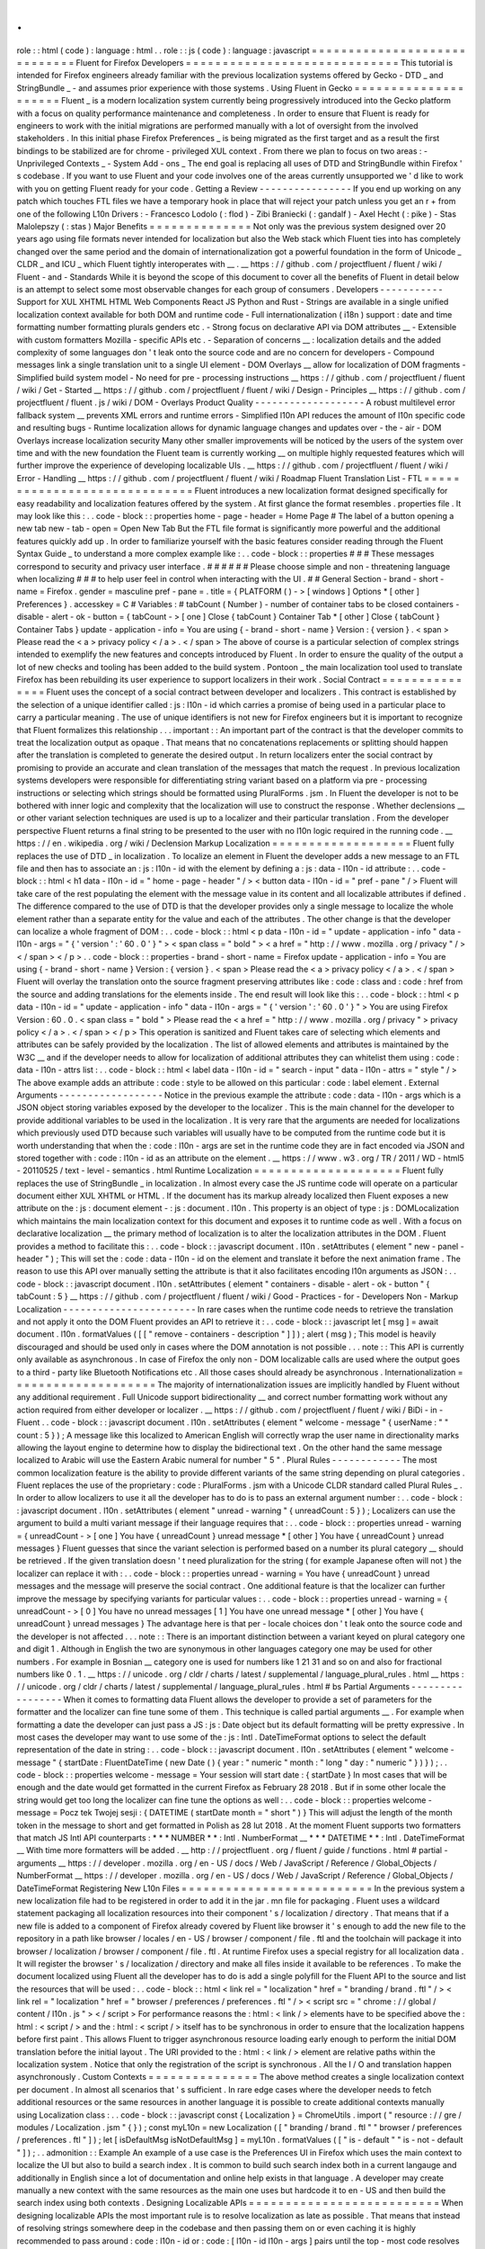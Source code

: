 .
.
role
:
:
html
(
code
)
:
language
:
html
.
.
role
:
:
js
(
code
)
:
language
:
javascript
=
=
=
=
=
=
=
=
=
=
=
=
=
=
=
=
=
=
=
=
=
=
=
=
=
=
=
=
=
Fluent
for
Firefox
Developers
=
=
=
=
=
=
=
=
=
=
=
=
=
=
=
=
=
=
=
=
=
=
=
=
=
=
=
=
=
This
tutorial
is
intended
for
Firefox
engineers
already
familiar
with
the
previous
localization
systems
offered
by
Gecko
-
DTD
_
and
StringBundle
_
-
and
assumes
prior
experience
with
those
systems
.
Using
Fluent
in
Gecko
=
=
=
=
=
=
=
=
=
=
=
=
=
=
=
=
=
=
=
=
=
Fluent
_
is
a
modern
localization
system
currently
being
progressively
introduced
into
the
Gecko
platform
with
a
focus
on
quality
performance
maintenance
and
completeness
.
In
order
to
ensure
that
Fluent
is
ready
for
engineers
to
work
with
the
initial
migrations
are
performed
manually
with
a
lot
of
oversight
from
the
involved
stakeholders
.
In
this
initial
phase
Firefox
Preferences
_
is
being
migrated
as
the
first
target
and
as
a
result
the
first
bindings
to
be
stabilized
are
for
chrome
-
privileged
XUL
context
.
From
there
we
plan
to
focus
on
two
areas
:
-
Unprivileged
Contexts
_
-
System
Add
-
ons
_
The
end
goal
is
replacing
all
uses
of
DTD
and
StringBundle
within
Firefox
'
s
codebase
.
If
you
want
to
use
Fluent
and
your
code
involves
one
of
the
areas
currently
unsupported
we
'
d
like
to
work
with
you
on
getting
Fluent
ready
for
your
code
.
Getting
a
Review
-
-
-
-
-
-
-
-
-
-
-
-
-
-
-
-
If
you
end
up
working
on
any
patch
which
touches
FTL
files
we
have
a
temporary
hook
in
place
that
will
reject
your
patch
unless
you
get
an
r
+
from
one
of
the
following
L10n
Drivers
:
-
Francesco
Lodolo
(
:
flod
)
-
Zibi
Braniecki
(
:
gandalf
)
-
Axel
Hecht
(
:
pike
)
-
Stas
Malolepszy
(
:
stas
)
Major
Benefits
=
=
=
=
=
=
=
=
=
=
=
=
=
=
Not
only
was
the
previous
system
designed
over
20
years
ago
using
file
formats
never
intended
for
localization
but
also
the
Web
stack
which
Fluent
ties
into
has
completely
changed
over
the
same
period
and
the
domain
of
internationalization
got
a
powerful
foundation
in
the
form
of
Unicode
_
CLDR
_
and
ICU
_
which
Fluent
tightly
interoperates
with
__
.
__
https
:
/
/
github
.
com
/
projectfluent
/
fluent
/
wiki
/
Fluent
-
and
-
Standards
While
it
is
beyond
the
scope
of
this
document
to
cover
all
the
benefits
of
Fluent
in
detail
below
is
an
attempt
to
select
some
most
observable
changes
for
each
group
of
consumers
.
Developers
-
-
-
-
-
-
-
-
-
-
-
Support
for
XUL
XHTML
HTML
Web
Components
React
JS
Python
and
Rust
-
Strings
are
available
in
a
single
unified
localization
context
available
for
both
DOM
and
runtime
code
-
Full
internationalization
(
i18n
)
support
:
date
and
time
formatting
number
formatting
plurals
genders
etc
.
-
Strong
focus
on
declarative
API
via
DOM
attributes
__
-
Extensible
with
custom
formatters
Mozilla
-
specific
APIs
etc
.
-
Separation
of
concerns
__
:
localization
details
and
the
added
complexity
of
some
languages
don
'
t
leak
onto
the
source
code
and
are
no
concern
for
developers
-
Compound
messages
link
a
single
translation
unit
to
a
single
UI
element
-
DOM
Overlays
__
allow
for
localization
of
DOM
fragments
-
Simplified
build
system
model
-
No
need
for
pre
-
processing
instructions
__
https
:
/
/
github
.
com
/
projectfluent
/
fluent
/
wiki
/
Get
-
Started
__
https
:
/
/
github
.
com
/
projectfluent
/
fluent
/
wiki
/
Design
-
Principles
__
https
:
/
/
github
.
com
/
projectfluent
/
fluent
.
js
/
wiki
/
DOM
-
Overlays
Product
Quality
-
-
-
-
-
-
-
-
-
-
-
-
-
-
-
-
-
-
-
A
robust
multilevel
error
fallback
system
__
prevents
XML
errors
and
runtime
errors
-
Simplified
l10n
API
reduces
the
amount
of
l10n
specific
code
and
resulting
bugs
-
Runtime
localization
allows
for
dynamic
language
changes
and
updates
over
-
the
-
air
-
DOM
Overlays
increase
localization
security
Many
other
smaller
improvements
will
be
noticed
by
the
users
of
the
system
over
time
and
with
the
new
foundation
the
Fluent
team
is
currently
working
__
on
multiple
highly
requested
features
which
will
further
improve
the
experience
of
developing
localizable
UIs
.
__
https
:
/
/
github
.
com
/
projectfluent
/
fluent
/
wiki
/
Error
-
Handling
__
https
:
/
/
github
.
com
/
projectfluent
/
fluent
/
wiki
/
Roadmap
Fluent
Translation
List
-
FTL
=
=
=
=
=
=
=
=
=
=
=
=
=
=
=
=
=
=
=
=
=
=
=
=
=
=
=
=
=
Fluent
introduces
a
new
localization
format
designed
specifically
for
easy
readability
and
localization
features
offered
by
the
system
.
At
first
glance
the
format
resembles
.
properties
file
.
It
may
look
like
this
:
.
.
code
-
block
:
:
properties
home
-
page
-
header
=
Home
Page
#
The
label
of
a
button
opening
a
new
tab
new
-
tab
-
open
=
Open
New
Tab
But
the
FTL
file
format
is
significantly
more
powerful
and
the
additional
features
quickly
add
up
.
In
order
to
familiarize
yourself
with
the
basic
features
consider
reading
through
the
Fluent
Syntax
Guide
_
to
understand
a
more
complex
example
like
:
.
.
code
-
block
:
:
properties
#
#
#
These
messages
correspond
to
security
and
privacy
user
interface
.
#
#
#
#
#
#
Please
choose
simple
and
non
-
threatening
language
when
localizing
#
#
#
to
help
user
feel
in
control
when
interacting
with
the
UI
.
#
#
General
Section
-
brand
-
short
-
name
=
Firefox
.
gender
=
masculine
pref
-
pane
=
.
title
=
{
PLATFORM
(
)
-
>
[
windows
]
Options
*
[
other
]
Preferences
}
.
accesskey
=
C
#
Variables
:
#
tabCount
(
Number
)
-
number
of
container
tabs
to
be
closed
containers
-
disable
-
alert
-
ok
-
button
=
{
tabCount
-
>
[
one
]
Close
{
tabCount
}
Container
Tab
*
[
other
]
Close
{
tabCount
}
Container
Tabs
}
update
-
application
-
info
=
You
are
using
{
-
brand
-
short
-
name
}
Version
:
{
version
}
.
<
span
>
Please
read
the
<
a
>
privacy
policy
<
/
a
>
.
<
/
span
>
The
above
of
course
is
a
particular
selection
of
complex
strings
intended
to
exemplify
the
new
features
and
concepts
introduced
by
Fluent
.
In
order
to
ensure
the
quality
of
the
output
a
lot
of
new
checks
and
tooling
has
been
added
to
the
build
system
.
Pontoon
_
the
main
localization
tool
used
to
translate
Firefox
has
been
rebuilding
its
user
experience
to
support
localizers
in
their
work
.
Social
Contract
=
=
=
=
=
=
=
=
=
=
=
=
=
=
=
Fluent
uses
the
concept
of
a
social
contract
between
developer
and
localizers
.
This
contract
is
established
by
the
selection
of
a
unique
identifier
called
:
js
:
l10n
-
id
which
carries
a
promise
of
being
used
in
a
particular
place
to
carry
a
particular
meaning
.
The
use
of
unique
identifiers
is
not
new
for
Firefox
engineers
but
it
is
important
to
recognize
that
Fluent
formalizes
this
relationship
.
.
.
important
:
:
An
important
part
of
the
contract
is
that
the
developer
commits
to
treat
the
localization
output
as
opaque
.
That
means
that
no
concatenations
replacements
or
splitting
should
happen
after
the
translation
is
completed
to
generate
the
desired
output
.
In
return
localizers
enter
the
social
contract
by
promising
to
provide
an
accurate
and
clean
translation
of
the
messages
that
match
the
request
.
In
previous
localization
systems
developers
were
responsible
for
differentiating
string
variant
based
on
a
platform
via
pre
-
processing
instructions
or
selecting
which
strings
should
be
formatted
using
PluralForms
.
jsm
.
In
Fluent
the
developer
is
not
to
be
bothered
with
inner
logic
and
complexity
that
the
localization
will
use
to
construct
the
response
.
Whether
declensions
__
or
other
variant
selection
techniques
are
used
is
up
to
a
localizer
and
their
particular
translation
.
From
the
developer
perspective
Fluent
returns
a
final
string
to
be
presented
to
the
user
with
no
l10n
logic
required
in
the
running
code
.
__
https
:
/
/
en
.
wikipedia
.
org
/
wiki
/
Declension
Markup
Localization
=
=
=
=
=
=
=
=
=
=
=
=
=
=
=
=
=
=
=
Fluent
fully
replaces
the
use
of
DTD
_
in
localization
.
To
localize
an
element
in
Fluent
the
developer
adds
a
new
message
to
an
FTL
file
and
then
has
to
associate
an
:
js
:
l10n
-
id
with
the
element
by
defining
a
:
js
:
data
-
l10n
-
id
attribute
:
.
.
code
-
block
:
:
html
<
h1
data
-
l10n
-
id
=
"
home
-
page
-
header
"
/
>
<
button
data
-
l10n
-
id
=
"
pref
-
pane
"
/
>
Fluent
will
take
care
of
the
rest
populating
the
element
with
the
message
value
in
its
content
and
all
localizable
attributes
if
defined
.
The
difference
compared
to
the
use
of
DTD
is
that
the
developer
provides
only
a
single
message
to
localize
the
whole
element
rather
than
a
separate
entity
for
the
value
and
each
of
the
attributes
.
The
other
change
is
that
the
developer
can
localize
a
whole
fragment
of
DOM
:
.
.
code
-
block
:
:
html
<
p
data
-
l10n
-
id
=
"
update
-
application
-
info
"
data
-
l10n
-
args
=
"
{
'
version
'
:
'
60
.
0
'
}
"
>
<
span
class
=
"
bold
"
>
<
a
href
=
"
http
:
/
/
www
.
mozilla
.
org
/
privacy
"
/
>
<
/
span
>
<
/
p
>
.
.
code
-
block
:
:
properties
-
brand
-
short
-
name
=
Firefox
update
-
application
-
info
=
You
are
using
{
-
brand
-
short
-
name
}
Version
:
{
version
}
.
<
span
>
Please
read
the
<
a
>
privacy
policy
<
/
a
>
.
<
/
span
>
Fluent
will
overlay
the
translation
onto
the
source
fragment
preserving
attributes
like
:
code
:
class
and
:
code
:
href
from
the
source
and
adding
translations
for
the
elements
inside
.
The
end
result
will
look
like
this
:
.
.
code
-
block
:
:
html
<
p
data
-
l10n
-
id
=
"
update
-
application
-
info
"
data
-
l10n
-
args
=
"
{
'
version
'
:
'
60
.
0
'
}
"
>
You
are
using
Firefox
Version
:
60
.
0
.
<
span
class
=
"
bold
"
>
Please
read
the
<
a
href
=
"
http
:
/
/
www
.
mozilla
.
org
/
privacy
"
>
privacy
policy
<
/
a
>
.
<
/
span
>
<
/
p
>
This
operation
is
sanitized
and
Fluent
takes
care
of
selecting
which
elements
and
attributes
can
be
safely
provided
by
the
localization
.
The
list
of
allowed
elements
and
attributes
is
maintained
by
the
W3C
__
and
if
the
developer
needs
to
allow
for
localization
of
additional
attributes
they
can
whitelist
them
using
:
code
:
data
-
l10n
-
attrs
list
:
.
.
code
-
block
:
:
html
<
label
data
-
l10n
-
id
=
"
search
-
input
"
data
-
l10n
-
attrs
=
"
style
"
/
>
The
above
example
adds
an
attribute
:
code
:
style
to
be
allowed
on
this
particular
:
code
:
label
element
.
External
Arguments
-
-
-
-
-
-
-
-
-
-
-
-
-
-
-
-
-
-
Notice
in
the
previous
example
the
attribute
:
code
:
data
-
l10n
-
args
which
is
a
JSON
object
storing
variables
exposed
by
the
developer
to
the
localizer
.
This
is
the
main
channel
for
the
developer
to
provide
additional
variables
to
be
used
in
the
localization
.
It
is
very
rare
that
the
arguments
are
needed
for
localizations
which
previously
used
DTD
because
such
variables
will
usually
have
to
be
computed
from
the
runtime
code
but
it
is
worth
understanding
that
when
the
:
code
:
l10n
-
args
are
set
in
the
runtime
code
they
are
in
fact
encoded
via
JSON
and
stored
together
with
:
code
:
l10n
-
id
as
an
attribute
on
the
element
.
__
https
:
/
/
www
.
w3
.
org
/
TR
/
2011
/
WD
-
html5
-
20110525
/
text
-
level
-
semantics
.
html
Runtime
Localization
=
=
=
=
=
=
=
=
=
=
=
=
=
=
=
=
=
=
=
=
Fluent
fully
replaces
the
use
of
StringBundle
_
in
localization
.
In
almost
every
case
the
JS
runtime
code
will
operate
on
a
particular
document
either
XUL
XHTML
or
HTML
.
If
the
document
has
its
markup
already
localized
then
Fluent
exposes
a
new
attribute
on
the
:
js
:
document
element
-
:
js
:
document
.
l10n
.
This
property
is
an
object
of
type
:
js
:
DOMLocalization
which
maintains
the
main
localization
context
for
this
document
and
exposes
it
to
runtime
code
as
well
.
With
a
focus
on
declarative
localization
__
the
primary
method
of
localization
is
to
alter
the
localization
attributes
in
the
DOM
.
Fluent
provides
a
method
to
facilitate
this
:
.
.
code
-
block
:
:
javascript
document
.
l10n
.
setAttributes
(
element
"
new
-
panel
-
header
"
)
;
This
will
set
the
:
code
:
data
-
l10n
-
id
on
the
element
and
translate
it
before
the
next
animation
frame
.
The
reason
to
use
this
API
over
manually
setting
the
attribute
is
that
it
also
facilitates
encoding
l10n
arguments
as
JSON
:
.
.
code
-
block
:
:
javascript
document
.
l10n
.
setAttributes
(
element
"
containers
-
disable
-
alert
-
ok
-
button
"
{
tabCount
:
5
}
__
https
:
/
/
github
.
com
/
projectfluent
/
fluent
/
wiki
/
Good
-
Practices
-
for
-
Developers
Non
-
Markup
Localization
-
-
-
-
-
-
-
-
-
-
-
-
-
-
-
-
-
-
-
-
-
-
-
In
rare
cases
when
the
runtime
code
needs
to
retrieve
the
translation
and
not
apply
it
onto
the
DOM
Fluent
provides
an
API
to
retrieve
it
:
.
.
code
-
block
:
:
javascript
let
[
msg
]
=
await
document
.
l10n
.
formatValues
(
[
[
"
remove
-
containers
-
description
"
]
]
)
;
alert
(
msg
)
;
This
model
is
heavily
discouraged
and
should
be
used
only
in
cases
where
the
DOM
annotation
is
not
possible
.
.
.
note
:
:
This
API
is
currently
only
available
as
asynchronous
.
In
case
of
Firefox
the
only
non
-
DOM
localizable
calls
are
used
where
the
output
goes
to
a
third
-
party
like
Bluetooth
Notifications
etc
.
All
those
cases
should
already
be
asynchronous
.
Internationalization
=
=
=
=
=
=
=
=
=
=
=
=
=
=
=
=
=
=
=
=
The
majority
of
internationalization
issues
are
implicitly
handled
by
Fluent
without
any
additional
requirement
.
Full
Unicode
support
bidirectionality
__
and
correct
number
formatting
work
without
any
action
required
from
either
developer
or
localizer
.
__
https
:
/
/
github
.
com
/
projectfluent
/
fluent
/
wiki
/
BiDi
-
in
-
Fluent
.
.
code
-
block
:
:
javascript
document
.
l10n
.
setAttributes
(
element
"
welcome
-
message
"
{
userName
:
"
"
count
:
5
}
)
;
A
message
like
this
localized
to
American
English
will
correctly
wrap
the
user
name
in
directionality
marks
allowing
the
layout
engine
to
determine
how
to
display
the
bidirectional
text
.
On
the
other
hand
the
same
message
localized
to
Arabic
will
use
the
Eastern
Arabic
numeral
for
number
"
5
"
.
Plural
Rules
-
-
-
-
-
-
-
-
-
-
-
-
The
most
common
localization
feature
is
the
ability
to
provide
different
variants
of
the
same
string
depending
on
plural
categories
.
Fluent
replaces
the
use
of
the
proprietary
:
code
:
PluralForms
.
jsm
with
a
Unicode
CLDR
standard
called
Plural
Rules
_
.
In
order
to
allow
localizers
to
use
it
all
the
developer
has
to
do
is
to
pass
an
external
argument
number
:
.
.
code
-
block
:
:
javascript
document
.
l10n
.
setAttributes
(
element
"
unread
-
warning
"
{
unreadCount
:
5
}
)
;
Localizers
can
use
the
argument
to
build
a
multi
variant
message
if
their
language
requires
that
:
.
.
code
-
block
:
:
properties
unread
-
warning
=
{
unreadCount
-
>
[
one
]
You
have
{
unreadCount
}
unread
message
*
[
other
]
You
have
{
unreadCount
}
unread
messages
}
Fluent
guesses
that
since
the
variant
selection
is
performed
based
on
a
number
its
plural
category
__
should
be
retrieved
.
If
the
given
translation
doesn
'
t
need
pluralization
for
the
string
(
for
example
Japanese
often
will
not
)
the
localizer
can
replace
it
with
:
.
.
code
-
block
:
:
properties
unread
-
warning
=
You
have
{
unreadCount
}
unread
messages
and
the
message
will
preserve
the
social
contract
.
One
additional
feature
is
that
the
localizer
can
further
improve
the
message
by
specifying
variants
for
particular
values
:
.
.
code
-
block
:
:
properties
unread
-
warning
=
{
unreadCount
-
>
[
0
]
You
have
no
unread
messages
[
1
]
You
have
one
unread
message
*
[
other
]
You
have
{
unreadCount
}
unread
messages
}
The
advantage
here
is
that
per
-
locale
choices
don
'
t
leak
onto
the
source
code
and
the
developer
is
not
affected
.
.
.
note
:
:
There
is
an
important
distinction
between
a
variant
keyed
on
plural
category
one
and
digit
1
.
Although
in
English
the
two
are
synonymous
in
other
languages
category
one
may
be
used
for
other
numbers
.
For
example
in
Bosnian
__
category
one
is
used
for
numbers
like
1
21
31
and
so
on
and
also
for
fractional
numbers
like
0
.
1
.
__
https
:
/
/
unicode
.
org
/
cldr
/
charts
/
latest
/
supplemental
/
language_plural_rules
.
html
__
https
:
/
/
unicode
.
org
/
cldr
/
charts
/
latest
/
supplemental
/
language_plural_rules
.
html
#
bs
Partial
Arguments
-
-
-
-
-
-
-
-
-
-
-
-
-
-
-
-
-
When
it
comes
to
formatting
data
Fluent
allows
the
developer
to
provide
a
set
of
parameters
for
the
formatter
and
the
localizer
can
fine
tune
some
of
them
.
This
technique
is
called
partial
arguments
__
.
For
example
when
formatting
a
date
the
developer
can
just
pass
a
JS
:
js
:
Date
object
but
its
default
formatting
will
be
pretty
expressive
.
In
most
cases
the
developer
may
want
to
use
some
of
the
:
js
:
Intl
.
DateTimeFormat
options
to
select
the
default
representation
of
the
date
in
string
:
.
.
code
-
block
:
:
javascript
document
.
l10n
.
setAttributes
(
element
"
welcome
-
message
"
{
startDate
:
FluentDateTime
(
new
Date
(
)
{
year
:
"
numeric
"
month
:
"
long
"
day
:
"
numeric
"
}
)
}
)
;
.
.
code
-
block
:
:
properties
welcome
-
message
=
Your
session
will
start
date
:
{
startDate
}
In
most
cases
that
will
be
enough
and
the
date
would
get
formatted
in
the
current
Firefox
as
February
28
2018
.
But
if
in
some
other
locale
the
string
would
get
too
long
the
localizer
can
fine
tune
the
options
as
well
:
.
.
code
-
block
:
:
properties
welcome
-
message
=
Pocz
tek
Twojej
sesji
:
{
DATETIME
(
startDate
month
=
"
short
"
)
}
This
will
adjust
the
length
of
the
month
token
in
the
message
to
short
and
get
formatted
in
Polish
as
28
lut
2018
.
At
the
moment
Fluent
supports
two
formatters
that
match
JS
Intl
API
counterparts
:
*
*
*
NUMBER
*
*
:
Intl
.
NumberFormat
__
*
*
*
DATETIME
*
*
:
Intl
.
DateTimeFormat
__
With
time
more
formatters
will
be
added
.
__
http
:
/
/
projectfluent
.
org
/
fluent
/
guide
/
functions
.
html
#
partial
-
arguments
__
https
:
/
/
developer
.
mozilla
.
org
/
en
-
US
/
docs
/
Web
/
JavaScript
/
Reference
/
Global_Objects
/
NumberFormat
__
https
:
/
/
developer
.
mozilla
.
org
/
en
-
US
/
docs
/
Web
/
JavaScript
/
Reference
/
Global_Objects
/
DateTimeFormat
Registering
New
L10n
Files
=
=
=
=
=
=
=
=
=
=
=
=
=
=
=
=
=
=
=
=
=
=
=
=
=
=
In
the
previous
system
a
new
localization
file
had
to
be
registered
in
order
to
add
it
in
the
jar
.
mn
file
for
packaging
.
Fluent
uses
a
wildcard
statement
packaging
all
localization
resources
into
their
component
'
s
/
localization
/
directory
.
That
means
that
if
a
new
file
is
added
to
a
component
of
Firefox
already
covered
by
Fluent
like
browser
it
'
s
enough
to
add
the
new
file
to
the
repository
in
a
path
like
browser
/
locales
/
en
-
US
/
browser
/
component
/
file
.
ftl
and
the
toolchain
will
package
it
into
browser
/
localization
/
browser
/
component
/
file
.
ftl
.
At
runtime
Firefox
uses
a
special
registry
for
all
localization
data
.
It
will
register
the
browser
'
s
/
localization
/
directory
and
make
all
files
inside
it
available
to
be
references
.
To
make
the
document
localized
using
Fluent
all
the
developer
has
to
do
is
add
a
single
polyfill
for
the
Fluent
API
to
the
source
and
list
the
resources
that
will
be
used
:
.
.
code
-
block
:
:
html
<
link
rel
=
"
localization
"
href
=
"
branding
/
brand
.
ftl
"
/
>
<
link
rel
=
"
localization
"
href
=
"
browser
/
preferences
/
preferences
.
ftl
"
/
>
<
script
src
=
"
chrome
:
/
/
global
/
content
/
l10n
.
js
"
>
<
/
script
>
For
performance
reasons
the
:
html
:
<
link
/
>
elements
have
to
be
specified
above
the
:
html
:
<
script
/
>
and
the
:
html
:
<
script
/
>
itself
has
to
be
synchronous
in
order
to
ensure
that
the
localization
happens
before
first
paint
.
This
allows
Fluent
to
trigger
asynchronous
resource
loading
early
enough
to
perform
the
initial
DOM
translation
before
the
initial
layout
.
The
URI
provided
to
the
:
html
:
<
link
/
>
element
are
relative
paths
within
the
localization
system
.
Notice
that
only
the
registration
of
the
script
is
synchronous
.
All
the
I
/
O
and
translation
happen
asynchronously
.
Custom
Contexts
=
=
=
=
=
=
=
=
=
=
=
=
=
=
=
The
above
method
creates
a
single
localization
context
per
document
.
In
almost
all
scenarios
that
'
s
sufficient
.
In
rare
edge
cases
where
the
developer
needs
to
fetch
additional
resources
or
the
same
resources
in
another
language
it
is
possible
to
create
additional
contexts
manually
using
Localization
class
:
.
.
code
-
block
:
:
javascript
const
{
Localization
}
=
ChromeUtils
.
import
(
"
resource
:
/
/
gre
/
modules
/
Localization
.
jsm
"
{
}
)
;
const
myL10n
=
new
Localization
(
[
"
branding
/
brand
.
ftl
"
"
browser
/
preferences
/
preferences
.
ftl
"
]
)
;
let
[
isDefaultMsg
isNotDefaultMsg
]
=
myL10n
.
formatValues
(
[
"
is
-
default
"
"
is
-
not
-
default
"
]
)
;
.
.
admonition
:
:
Example
An
example
of
a
use
case
is
the
Preferences
UI
in
Firefox
which
uses
the
main
context
to
localize
the
UI
but
also
to
build
a
search
index
.
It
is
common
to
build
such
search
index
both
in
a
current
langauge
and
additionally
in
English
since
a
lot
of
documentation
and
online
help
exists
in
that
language
.
A
developer
may
create
manually
a
new
context
with
the
same
resources
as
the
main
one
uses
but
hardcode
it
to
en
-
US
and
then
build
the
search
index
using
both
contexts
.
Designing
Localizable
APIs
=
=
=
=
=
=
=
=
=
=
=
=
=
=
=
=
=
=
=
=
=
=
=
=
=
=
When
designing
localizable
APIs
the
most
important
rule
is
to
resolve
localization
as
late
as
possible
.
That
means
that
instead
of
resolving
strings
somewhere
deep
in
the
codebase
and
then
passing
them
on
or
even
caching
it
is
highly
recommended
to
pass
around
:
code
:
l10n
-
id
or
:
code
:
[
l10n
-
id
l10n
-
args
]
pairs
until
the
top
-
most
code
resolves
them
or
applies
them
onto
the
DOM
element
.
Testing
=
=
=
=
=
=
=
When
writing
tests
that
involve
both
I18n
and
L10n
the
general
rule
is
that
result
strings
are
opaque
.
That
means
that
the
developer
should
not
assume
any
particular
value
and
should
never
test
against
it
.
In
case
of
raw
i18n
the
:
js
:
resolvedOptions
method
on
all
:
js
:
Intl
.
*
formatters
makes
it
relatively
easy
.
In
case
of
localization
the
recommended
way
is
to
test
that
the
code
sets
the
right
:
code
:
l10n
-
id
/
:
code
:
l10n
-
args
attributes
like
this
:
.
.
code
-
block
:
:
javascript
testedFunction
(
)
;
const
l10nAttrs
=
document
.
l10n
.
getAttributes
(
element
)
;
deepEquals
(
l10nAttrs
{
id
:
"
my
-
expected
-
id
"
args
:
{
unreadCount
:
5
}
}
)
;
If
the
code
really
has
to
test
for
particular
values
in
the
localized
UI
it
is
always
better
to
scan
for
a
variable
:
.
.
code
-
block
:
:
javascript
testedFunction
(
)
;
equals
(
element
.
textContent
.
contains
(
"
John
"
)
)
;
.
.
important
:
:
Testing
against
whole
values
is
brittle
and
will
break
when
we
insert
Unicode
bidirectionality
marks
into
the
result
string
or
adapt
the
output
in
other
ways
.
Inner
Structure
of
Fluent
=
=
=
=
=
=
=
=
=
=
=
=
=
=
=
=
=
=
=
=
=
=
=
=
=
The
inner
structure
of
Fluent
in
Gecko
is
out
of
scope
of
this
tutorial
but
since
the
class
and
file
names
may
show
up
during
debugging
or
profiling
below
is
a
list
of
major
components
each
with
a
corresponding
file
in
/
intl
/
l10n
modules
in
Gecko
.
MessageContext
-
-
-
-
-
-
-
-
-
-
-
-
-
-
MessageContext
is
the
lowest
level
API
.
It
'
s
fully
synchronous
contains
a
parser
for
the
FTL
file
format
and
a
resolver
for
the
logic
.
It
is
not
meant
to
be
used
by
consumers
directly
.
In
the
future
we
intend
to
offer
this
layer
for
standardization
and
it
may
become
part
of
the
:
js
:
mozIntl
.
*
or
even
:
js
:
Intl
.
*
API
sets
.
That
part
of
the
codebase
is
also
the
first
that
we
'
ll
be
looking
to
port
to
Rust
.
Localization
-
-
-
-
-
-
-
-
-
-
-
-
Localization
is
a
higher
level
API
which
uses
:
js
:
MessageContext
internally
but
provides
a
full
layer
of
compound
message
formatting
and
robust
error
fall
-
backing
.
It
is
intended
for
use
in
runtime
code
and
contains
all
fundamental
localization
methods
.
DOMLocalization
-
-
-
-
-
-
-
-
-
-
-
-
-
-
-
DOMLocalization
extends
:
js
:
Localization
with
functionality
to
operate
on
HTML
XUL
and
the
DOM
directly
including
DOM
Overlays
and
Mutation
Observers
.
l10n
.
js
-
-
-
-
-
-
-
l10n
.
js
is
a
small
runtime
code
which
fetches
the
:
html
:
<
link
>
elements
specified
in
the
document
and
initializes
the
main
:
js
:
DOMLocalization
context
on
:
js
:
document
.
l10n
.
L10nRegistry
-
-
-
-
-
-
-
-
-
-
-
-
L10nRegistry
is
our
resource
management
service
.
It
replaces
:
js
:
ChromeRegistry
and
maintains
the
state
of
resources
packaged
into
the
build
and
language
packs
providing
an
asynchronous
iterator
of
:
js
:
MessageContext
objects
for
a
given
locale
set
and
resources
that
the
:
js
:
Localization
class
uses
.
.
.
_Fluent
:
http
:
/
/
projectfluent
.
org
/
.
.
_DTD
:
https
:
/
/
developer
.
mozilla
.
org
/
en
-
US
/
docs
/
Mozilla
/
Tech
/
XUL
/
Tutorial
/
Localization
.
.
_StringBundle
:
https
:
/
/
developer
.
mozilla
.
org
/
en
-
US
/
docs
/
Mozilla
/
Tech
/
XUL
/
Tutorial
/
Property_Files
.
.
_Firefox
Preferences
:
https
:
/
/
bugzilla
.
mozilla
.
org
/
show_bug
.
cgi
?
id
=
1415730
.
.
_Unprivileged
Contexts
:
https
:
/
/
bugzilla
.
mozilla
.
org
/
show_bug
.
cgi
?
id
=
1407418
.
.
_System
Add
-
ons
:
https
:
/
/
bugzilla
.
mozilla
.
org
/
show_bug
.
cgi
?
id
=
1425104
.
.
_CLDR
:
http
:
/
/
cldr
.
unicode
.
org
/
.
.
_ICU
:
http
:
/
/
site
.
icu
-
project
.
org
/
.
.
_Unicode
:
https
:
/
/
www
.
unicode
.
org
/
.
.
_Fluent
Syntax
Guide
:
http
:
/
/
projectfluent
.
org
/
fluent
/
guide
/
.
.
_Pontoon
:
https
:
/
/
pontoon
.
mozilla
.
org
/
.
.
_Plural
Rules
:
http
:
/
/
cldr
.
unicode
.
org
/
index
/
cldr
-
spec
/
plural
-
rules
